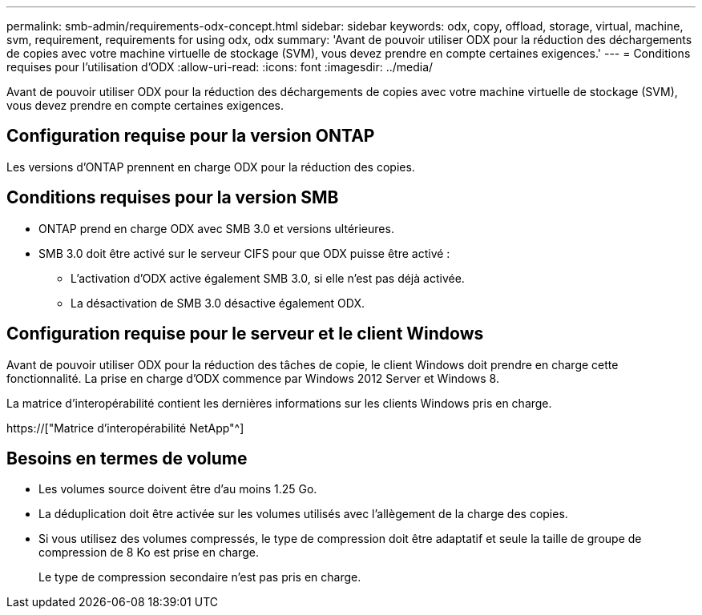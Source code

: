 ---
permalink: smb-admin/requirements-odx-concept.html 
sidebar: sidebar 
keywords: odx, copy, offload, storage, virtual, machine, svm, requirement, requirements for using odx, odx 
summary: 'Avant de pouvoir utiliser ODX pour la réduction des déchargements de copies avec votre machine virtuelle de stockage (SVM), vous devez prendre en compte certaines exigences.' 
---
= Conditions requises pour l'utilisation d'ODX
:allow-uri-read: 
:icons: font
:imagesdir: ../media/


[role="lead"]
Avant de pouvoir utiliser ODX pour la réduction des déchargements de copies avec votre machine virtuelle de stockage (SVM), vous devez prendre en compte certaines exigences.



== Configuration requise pour la version ONTAP

Les versions d'ONTAP prennent en charge ODX pour la réduction des copies.



== Conditions requises pour la version SMB

* ONTAP prend en charge ODX avec SMB 3.0 et versions ultérieures.
* SMB 3.0 doit être activé sur le serveur CIFS pour que ODX puisse être activé :
+
** L'activation d'ODX active également SMB 3.0, si elle n'est pas déjà activée.
** La désactivation de SMB 3.0 désactive également ODX.






== Configuration requise pour le serveur et le client Windows

Avant de pouvoir utiliser ODX pour la réduction des tâches de copie, le client Windows doit prendre en charge cette fonctionnalité. La prise en charge d'ODX commence par Windows 2012 Server et Windows 8.

La matrice d'interopérabilité contient les dernières informations sur les clients Windows pris en charge.

https://["Matrice d'interopérabilité NetApp"^]



== Besoins en termes de volume

* Les volumes source doivent être d'au moins 1.25 Go.
* La déduplication doit être activée sur les volumes utilisés avec l'allègement de la charge des copies.
* Si vous utilisez des volumes compressés, le type de compression doit être adaptatif et seule la taille de groupe de compression de 8 Ko est prise en charge.
+
Le type de compression secondaire n'est pas pris en charge.


